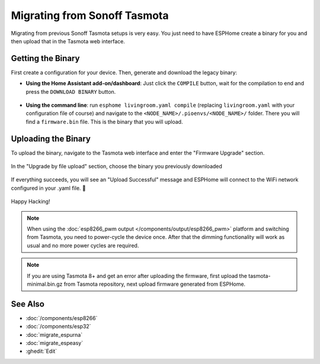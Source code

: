 Migrating from Sonoff Tasmota
=============================

.. seo::
    :description: Migration guide for installing ESPHome on ESPs running Sonoff Tasmota.
    :image: tasmota.svg

Migrating from previous Sonoff Tasmota setups is very easy. You just need to have
ESPHome create a binary for you and then upload that in the Tasmota web interface.

Getting the Binary
------------------

First create a configuration for your device. Then, generate and download the legacy binary:

- **Using the Home Assistant add-on/dashboard**: Just click the ``COMPILE``
  button, wait for the compilation to end and press the ``DOWNLOAD BINARY``
  button.

  .. figure:: images/download_binary.png

- **Using the command line**: run ``esphome livingroom.yaml compile`` (replacing
  ``livingroom.yaml`` with your configuration file of course) and navigate to the
  ``<NODE_NAME>/.pioenvs/<NODE_NAME>/`` folder. There you will find a ``firmware.bin`` file.
  This is the binary that you will upload.

Uploading the Binary
--------------------

To upload the binary, navigate to the Tasmota web interface and enter the
"Firmware Upgrade" section.

.. figure:: images/tasmota_main.png
    :align: center
    :width: 60.0%

In the "Upgrade by file upload" section, choose the binary you previously downloaded

.. figure:: images/tasmota_ota.png
    :align: center
    :width: 60.0%

If everything succeeds, you will see an "Upload Successful" message and ESPHome
will connect to the WiFi network configured in your .yaml file. 🎉

.. figure:: images/tasmota_upload.png
    :align: center
    :width: 60.0%

Happy Hacking!

.. note::

    When using the :doc:`esp8266_pwm output </components/output/esp8266_pwm>` platform and
    switching from Tasmota, you need to power-cycle the device once. After that
    the dimming functionality will work as usual and no more power cycles are required.


.. note::

    If you are using Tasmota 8+ and get an error after uploading the firmware, first upload the tasmota-minimal.bin.gz from Tasmota repository, next upload firmware generated from ESPHome.

See Also
--------

- :doc:`/components/esp8266`
- :doc:`/components/esp32`
- :doc:`migrate_espurna`
- :doc:`migrate_espeasy`
- :ghedit:`Edit`
